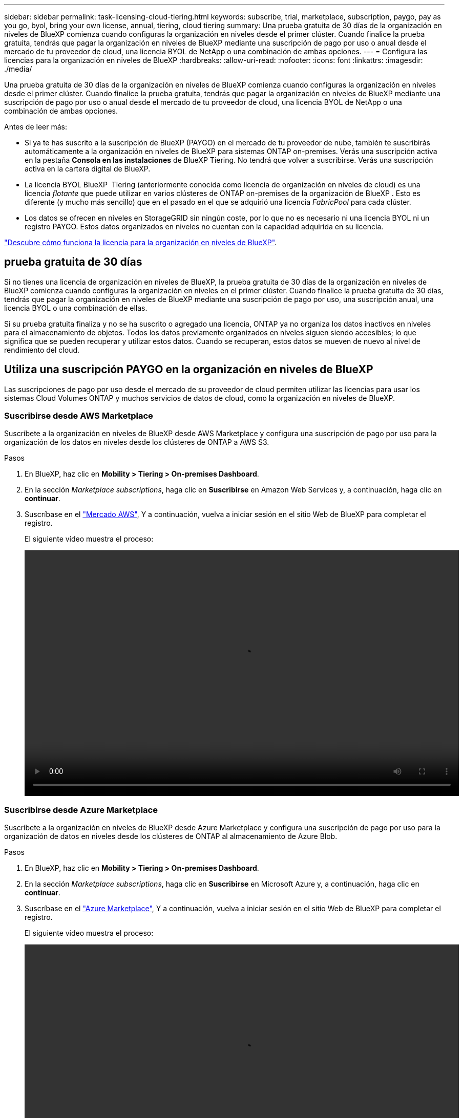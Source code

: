 ---
sidebar: sidebar 
permalink: task-licensing-cloud-tiering.html 
keywords: subscribe, trial, marketplace, subscription, paygo, pay as you go, byol, bring your own license, annual, tiering, cloud tiering 
summary: Una prueba gratuita de 30 días de la organización en niveles de BlueXP comienza cuando configuras la organización en niveles desde el primer clúster. Cuando finalice la prueba gratuita, tendrás que pagar la organización en niveles de BlueXP mediante una suscripción de pago por uso o anual desde el mercado de tu proveedor de cloud, una licencia BYOL de NetApp o una combinación de ambas opciones. 
---
= Configura las licencias para la organización en niveles de BlueXP
:hardbreaks:
:allow-uri-read: 
:nofooter: 
:icons: font
:linkattrs: 
:imagesdir: ./media/


[role="lead"]
Una prueba gratuita de 30 días de la organización en niveles de BlueXP comienza cuando configuras la organización en niveles desde el primer clúster. Cuando finalice la prueba gratuita, tendrás que pagar la organización en niveles de BlueXP mediante una suscripción de pago por uso o anual desde el mercado de tu proveedor de cloud, una licencia BYOL de NetApp o una combinación de ambas opciones.

Antes de leer más:

* Si ya te has suscrito a la suscripción de BlueXP (PAYGO) en el mercado de tu proveedor de nube, también te suscribirás automáticamente a la organización en niveles de BlueXP para sistemas ONTAP on-premises. Verás una suscripción activa en la pestaña *Consola en las instalaciones* de BlueXP Tiering. No tendrá que volver a suscribirse. Verás una suscripción activa en la cartera digital de BlueXP.
* La licencia BYOL BlueXP  Tiering (anteriormente conocida como licencia de organización en niveles de cloud) es una licencia _flotante_ que puede utilizar en varios clústeres de ONTAP on-premises de la organización de BlueXP . Esto es diferente (y mucho más sencillo) que en el pasado en el que se adquirió una licencia _FabricPool_ para cada clúster.
* Los datos se ofrecen en niveles en StorageGRID sin ningún coste, por lo que no es necesario ni una licencia BYOL ni un registro PAYGO. Estos datos organizados en niveles no cuentan con la capacidad adquirida en su licencia.


link:concept-cloud-tiering.html#pricing-and-licenses["Descubre cómo funciona la licencia para la organización en niveles de BlueXP"].



== prueba gratuita de 30 días

Si no tienes una licencia de organización en niveles de BlueXP, la prueba gratuita de 30 días de la organización en niveles de BlueXP comienza cuando configuras la organización en niveles en el primer clúster. Cuando finalice la prueba gratuita de 30 días, tendrás que pagar la organización en niveles de BlueXP mediante una suscripción de pago por uso, una suscripción anual, una licencia BYOL o una combinación de ellas.

Si su prueba gratuita finaliza y no se ha suscrito o agregado una licencia, ONTAP ya no organiza los datos inactivos en niveles para el almacenamiento de objetos. Todos los datos previamente organizados en niveles siguen siendo accesibles; lo que significa que se pueden recuperar y utilizar estos datos. Cuando se recuperan, estos datos se mueven de nuevo al nivel de rendimiento del cloud.



== Utiliza una suscripción PAYGO en la organización en niveles de BlueXP

Las suscripciones de pago por uso desde el mercado de su proveedor de cloud permiten utilizar las licencias para usar los sistemas Cloud Volumes ONTAP y muchos servicios de datos de cloud, como la organización en niveles de BlueXP.



=== Suscribirse desde AWS Marketplace

Suscríbete a la organización en niveles de BlueXP desde AWS Marketplace y configura una suscripción de pago por uso para la organización de los datos en niveles desde los clústeres de ONTAP a AWS S3.

[[subscribe-aws]]
.Pasos
. En BlueXP, haz clic en *Mobility > Tiering > On-premises Dashboard*.
. En la sección _Marketplace subscriptions_, haga clic en *Suscribirse* en Amazon Web Services y, a continuación, haga clic en *continuar*.
. Suscríbase en el https://aws.amazon.com/marketplace/pp/prodview-oorxakq6lq7m4["Mercado AWS"^], Y a continuación, vuelva a iniciar sesión en el sitio Web de BlueXP para completar el registro.
+
El siguiente vídeo muestra el proceso:

+
video::video_subscribing_aws_tiering.mp4[width=848,height=480]




=== Suscribirse desde Azure Marketplace

Suscríbete a la organización en niveles de BlueXP desde Azure Marketplace y configura una suscripción de pago por uso para la organización de datos en niveles desde los clústeres de ONTAP al almacenamiento de Azure Blob.

[[subscribe-azure]]
.Pasos
. En BlueXP, haz clic en *Mobility > Tiering > On-premises Dashboard*.
. En la sección _Marketplace subscriptions_, haga clic en *Suscribirse* en Microsoft Azure y, a continuación, haga clic en *continuar*.
. Suscríbase en el https://azuremarketplace.microsoft.com/en-us/marketplace/apps/netapp.cloud-manager?tab=Overview["Azure Marketplace"^], Y a continuación, vuelva a iniciar sesión en el sitio Web de BlueXP para completar el registro.
+
El siguiente vídeo muestra el proceso:

+
video::video_subscribing_azure_tiering.mp4[width=848,height=480]




=== Suscribirse desde Google Cloud Marketplace

Suscríbete a la organización en niveles de BlueXP desde Google Cloud Marketplace y configura una suscripción de pago por uso para la organización de datos en niveles desde los clústeres de ONTAP al almacenamiento de Google Cloud.

[[subscribe-gcp]]
.Pasos
. En BlueXP, haz clic en *Mobility > Tiering > On-premises Dashboard*.
. En la sección _Marketplace Subscriptions_, haga clic en *Suscribirse* en Google Cloud y, a continuación, haga clic en *continuar*.
. Suscríbase en el https://console.cloud.google.com/marketplace/details/netapp-cloudmanager/cloud-manager?supportedpurview=project["Google Cloud Marketplace"^], Y a continuación, vuelva a iniciar sesión en el sitio Web de BlueXP para completar el registro.
+
El siguiente vídeo muestra el proceso:

+
video::video_subscribing_gcp_tiering.mp4[width=848,height=480]




== Utilizar un contrato anual

Paga por la organización en niveles de BlueXP cada año comprando un contrato anual. Los contratos anuales están disponibles en plazos de 1, 2 o 3 años.

Al organizar los datos inactivos en niveles en AWS, puedes suscribirte a un contrato anual del https://aws.amazon.com/marketplace/pp/prodview-q7dg6zwszplri["AWS Marketplace"^]. Si desea utilizar esta opción, configure su suscripción desde la página Marketplace y, a continuación, configure https://docs.netapp.com/us-en/bluexp-setup-admin/task-adding-aws-accounts.html#associate-an-aws-subscription["Asocie la suscripción con sus credenciales de AWS"^].

Al organizar en niveles los datos inactivos en Azure, puedes suscribirte a un contrato anual del https://azuremarketplace.microsoft.com/en-us/marketplace/apps/netapp.netapp-bluexp["Página de Azure Marketplace"^]. Si desea utilizar esta opción, configure su suscripción desde la página Marketplace y, a continuación, configure https://docs.netapp.com/us-en/bluexp-setup-admin/task-adding-azure-accounts.html#subscribe["Asocie la suscripción a sus credenciales de Azure"^].

Actualmente, los contratos anuales no se admiten al organizar en niveles en Google Cloud.



== Utiliza una licencia BYOL (BYOL) de la organización en niveles de BlueXP

Las licencias que traiga sus propias de NetApp proporcionan períodos de 1, 2 o 3 años. La licencia BYOL *BlueXP  Tiering* (anteriormente conocida como licencia de «Cloud Tiering») es una licencia _flotante_ que puedes utilizar en varios clústeres de ONTAP on-premises de la organización de BlueXP . La capacidad total de organización en niveles definida en tu licencia de organización en niveles de BlueXP se comparte entre *todos* de tus clústeres on-premises, por lo que la renovación y la licencia iniciales resultan muy sencillas. La capacidad mínima para una licencia BYOL en niveles comienza en 10 TiB.

Si no tienes una licencia de organización en niveles de BlueXP, ponte en contacto con nosotros para comprar una:

* Mailto:ng-cloud-tiering@netapp.com?Subject=Licensing[Enviar correo electrónico para adquirir una licencia].
* Haga clic en el icono de chat situado en la parte inferior derecha de BlueXP para solicitar una licencia.


Opcionalmente, si tiene una licencia basada en nodos sin asignar para Cloud Volumes ONTAP que no utilizará, puede convertirla en una licencia de organización en niveles de BlueXP que tenga la misma equivalencia de dólar y la misma fecha de caducidad. https://docs.netapp.com/us-en/bluexp-cloud-volumes-ontap/task-manage-node-licenses.html#exchange-unassigned-node-based-licenses["Vaya aquí para obtener más información"^].

Utilizarás la página de cartera digital de BlueXP para gestionar las licencias de BYOL en la organización en niveles de BlueXP. Puede añadir licencias nuevas y actualizar las licencias existentes.



=== La organización en niveles de las licencias BYOL de BlueXP comenzará en 2021

La nueva licencia *BlueXP Tiering* se introdujo en agosto de 2021 para configuraciones de organización en niveles compatibles con BlueXP mediante el servicio de organización en niveles de BlueXP. Actualmente, BlueXP admite la organización en niveles en el siguiente almacenamiento en cloud: Amazon S3, almacenamiento Azure Blob, Google Cloud Storage, StorageGRID de NetApp y almacenamiento de objetos compatible con S3.

La licencia *FabricPool* que puede haber utilizado en el pasado para organizar los datos de ONTAP en las instalaciones en el cloud se conserva sólo para implementaciones de ONTAP en sitios que no tienen acceso a Internet (también conocidos como "sitios oscuros") y para configuraciones de organización en niveles en IBM Cloud Object Storage. Si utiliza este tipo de configuración, instalará una licencia de FabricPool en cada clúster mediante System Manager o la CLI de ONTAP.


TIP: Ten en cuenta que la organización en niveles en StorageGRID no requiere una licencia de organización en niveles de FabricPool o BlueXP.

Si utiliza actualmente la licencia de FabricPool, no se verá afectado hasta que la licencia de FabricPool alcance su fecha de vencimiento o la capacidad máxima. Póngase en contacto con NetApp cuando necesite actualizar su licencia o con versiones anteriores para asegurarse de que no se interrumpa su capacidad para organizar los datos en niveles en el cloud.

* Si utilizas una configuración compatible con BlueXP, tus licencias de FabricPool se convertirán en licencias de organización en niveles de BlueXP y aparecerán en la cartera digital de BlueXP. Cuando esas licencias iniciales caduquen, deberás actualizar las licencias de organización en niveles de BlueXP.
* Si está utilizando una configuración que no es compatible con BlueXP, continuará utilizando una licencia de FabricPool. https://docs.netapp.com/us-en/ontap/cloud-install-fabricpool-task.html["Vea cómo se lleva a cabo la organización en niveles de licencias con System Manager"^].


A continuación, se indican algunas cosas que debe saber sobre las dos licencias:

[cols="50,50"]
|===
| Licencia de organización en niveles de BlueXP | Licencia de FabricPool 


| Se trata de una licencia _flotante_ que se puede utilizar en varios clústeres ONTAP de las instalaciones. | Se trata de una licencia por clúster que adquiere y licencia para _every_ cluster. 


| Está registrada en la cartera digital de BlueXP. | Se aplica a clústeres individuales mediante System Manager o la CLI de ONTAP. 


| La configuración y la gestión de la organización en niveles se lleva a cabo a través del servicio de organización en niveles de BlueXP. | La configuración y la gestión por niveles se realizan mediante System Manager o la interfaz de línea de comandos de ONTAP. 


| Una vez configurado, puede utilizar el servicio de organización en niveles sin una licencia durante 30 días con la prueba gratuita. | Una vez configurado, puede organizar los primeros 10 TB de datos de forma gratuita. 
|===


=== Obtén el archivo de licencia de la organización en niveles de BlueXP

Después de comprar la licencia de organización en niveles de BlueXP, puedes activar la licencia en BlueXP introduciendo el número de serie y la cuenta de NSS de BlueXP Tiering o cargando el archivo de licencia de NLF. Los pasos a continuación muestran cómo obtener el archivo de licencia de NLF si planea utilizar ese método.

.Antes de empezar
Necesitará el número de serie de la organización en niveles de BlueXP . Busque este número en su pedido de ventas o póngase en contacto con el equipo de cuentas para obtener esta información.

.Pasos
. Encuentra tu ID de cuenta de BlueXP :
+
.. En la parte superior derecha de la consola de BlueXP , seleccione image:icon-settings-option.png["El icono de configuración que aparece en la parte superior derecha de la consola web de BlueXP ."]> *Gestión de identidades y acceso*.
.. En la página Organización, busque su ID de cuenta y cópielo.
+
Si no aparece ningún ID de cuenta y solo tiene un ID de organización, tendrá que copiar los primeros ocho caracteres del ID de organización y agregarlo a _account-_

+
Por ejemplo, supongamos que este es el ID de su organización:

+
ea10e1c6-80cc-4219-8e99-3c3e6b161ba5

+
Su ID de cuenta sería el siguiente:

+
cuenta-ea10e1c6



. Inicie sesión en la https://mysupport.netapp.com["Sitio de soporte de NetApp"^] Y haga clic en *sistemas > licencias de software*.
. Introduce el número de serie de la licencia de organización en niveles de BlueXP.
+
image:screenshot_cloud_tiering_license_step1.gif["Captura de pantalla que muestra una tabla de licencias después de buscar por número de serie."]

. En la columna *clave de licencia*, haga clic en *obtener archivo de licencia de NetApp*.
. Ingrese su ID de cuenta de BlueXP  (esto se denomina ID de inquilino en el sitio de soporte) y haga clic en *Enviar* para descargar el archivo de licencia.
+
image:screenshot_cloud_tiering_license_step2.gif["Una captura de pantalla que muestra el cuadro de diálogo obtener licencia donde se introduce el ID de inquilino y, a continuación, haga clic en Enviar para descargar el archivo de licencia."]





=== Añade licencias BYOL de la organización en niveles de BlueXP a tu cuenta

Después de comprar una licencia de organización en niveles de BlueXP , debe añadir la licencia a BlueXP  para usar el servicio de organización en niveles de BlueXP .

.Pasos
. Haga clic en *Gobernanza > Cartera digital > Licencias de servicios de datos*.
. Haga clic en *Agregar licencia*.
. En el cuadro de diálogo _Add License_, introduzca la información de la licencia y haga clic en *Add License*:
+
** Si tiene el número de serie de la licencia de organización en niveles y conoce su cuenta de NSS, seleccione la opción *introducir número de serie* e introduzca esa información.
+
Si su cuenta del sitio de soporte de NetApp no está disponible en la lista desplegable, https://docs.netapp.com/us-en/bluexp-setup-admin/task-adding-nss-accounts.html["Agregue la cuenta NSS a BlueXP"^].

** Si tiene el archivo de licencia de organización en niveles, seleccione la opción *cargar archivo de licencia* y siga las indicaciones para adjuntar el archivo.
+
image:screenshot_services_license_add.png["Una captura de pantalla en la que se muestra la página para añadir la licencia BYOL de organización en niveles de BlueXP."]





.Resultado
BlueXP añade la licencia para que tu servicio de organización en niveles de BlueXP esté activo.



=== Actualiza una licencia BYOL de la organización en niveles de BlueXP

Si el plazo de la licencia se acerca a la fecha de caducidad o si la capacidad de la licencia está llegando al límite, se te notificará en la organización en niveles de BlueXP.

image:screenshot_services_license_expire2.png["Una captura de pantalla que muestra una licencia que va a caducar en la página de organización en niveles de BlueXP."]

Este estado también aparece en la página de la cartera digital de BlueXP.

image:screenshot_services_license_expire1.png["Una captura de pantalla que muestra una licencia que va a caducar en la página de la cartera digital de BlueXP."]

Puedes actualizar la licencia de la organización en niveles de BlueXP antes de que caduque para que no haya interrupción en la capacidad de organizar los datos en niveles en la nube.

.Pasos
. Haz clic en el icono de chat en la parte inferior derecha de BlueXP para solicitar una extensión de tu término o capacidad adicional a la licencia de organización en niveles de BlueXP para el número de serie concreto.
+
Después de pagar la licencia y estar registrado en el sitio de soporte de NetApp, BlueXP actualiza automáticamente la licencia en la cartera digital de BlueXP y la página de licencias de servicios de datos reflejará el cambio que se ha producido en un plazo de 5 a 10 minutos.

. Si BlueXP no puede actualizar automáticamente la licencia, deberá cargar manualmente el archivo de licencia.
+
.. Puede hacerlo <<Obtén el archivo de licencia de la organización en niveles de BlueXP,Obtenga el archivo de licencia del sitio de soporte de NetApp>>.
.. En la página de Digital Wallet de BlueXP, en la ficha _Data Services Licenses_, haga clic en image:screenshot_horizontal_more_button.gif["Icono más"] Para el número de serie del servicio que está actualizando y haga clic en *Actualizar licencia*.
+
image:screenshot_services_license_update.png["Captura de pantalla de la selección del botón Actualizar licencia de un servicio concreto."]

.. En la página _Update License_, cargue el archivo de licencia y haga clic en *Actualizar licencia*.




.Resultado
BlueXP actualiza la licencia para que tu servicio de organización en niveles de BlueXP siga estando activo.



== Aplica las licencias de organización en niveles de BlueXP a los clústeres en configuraciones especiales

Los clústeres de ONTAP en las siguientes configuraciones pueden usar licencias de organización en niveles de BlueXP, pero la licencia debe aplicarse de una forma diferente a la de los clústeres de un solo nodo, clústeres configurados con alta disponibilidad, clústeres en configuraciones de Tiering Mirror y configuraciones de MetroCluster con FabricPool Mirror:

* Clústeres organizados en niveles en IBM Cloud Object Storage
* Clústeres instalados en «sitios oscuros»




=== Procese los clústeres existentes que tienen una licencia de FabricPool

Cuando usted link:task-managing-tiering.html#discovering-additional-clusters-from-bluexp-tiering["Descubre cualquiera de estos tipos de clúster especiales en la organización en niveles de BlueXP"], BlueXP tiering reconoce la licencia de FabricPool y la añade a la cartera digital de BlueXP. Esos clústeres seguirán organizando en niveles los datos de la manera habitual. Cuando la licencia de FabricPool caduque, necesitarás comprar una licencia de organización en niveles de BlueXP.



=== Proceso para los clústeres recién creados

Cuando detectes los clústeres típicos en la organización en niveles de BlueXP, configurarás la organización en niveles mediante la interfaz de organización en niveles de BlueXP. En estos casos, se realizan las siguientes acciones:

. La licencia «primaria» de organización en niveles de BlueXP realiza un seguimiento de la capacidad que están utilizando para organizar en niveles todos los clústeres con el fin de asegurarse de que haya suficiente capacidad en la licencia. La capacidad total con licencia y la fecha de caducidad se muestran en la cartera digital de BlueXP.
. Se instala automáticamente una licencia de organización en niveles "secundaria" en cada clúster para comunicarse con la licencia "principal".



NOTE: La capacidad con licencia y la fecha de vencimiento que se muestran en System Manager o en la interfaz de línea de comandos de ONTAP para la licencia "secundaria" no son la información real, por lo que no debe preocuparse si la información no es la misma. El software de organización en niveles BlueXP gestiona estos valores internamente. La información real se sigue en la cartera digital de BlueXP.

Para las dos configuraciones enumeradas anteriormente, deberás configurar la organización en niveles mediante System Manager o la CLI de ONTAP (no mediante la interfaz de organización en niveles de BlueXP). Así que, en estos casos, tendrás que enviar la licencia «secundaria» a estos clústeres de forma manual desde la interfaz de organización en niveles de BlueXP.

Tenga en cuenta que, dado que los datos se organizan en niveles en dos ubicaciones de almacenamiento de objetos diferentes para las configuraciones de segmentación de almacenamiento, deberá adquirir una licencia con capacidad suficiente para organizar los datos en niveles en ambas ubicaciones.

.Pasos
. Instale y configure los clústeres de ONTAP mediante System Manager o la interfaz de línea de comandos de ONTAP.
+
No configure la organización en niveles en este momento.

. link:task-licensing-cloud-tiering.html#use-a-bluexp-tiering-byol-license["Compra una licencia de organización en niveles de BlueXP"] para la capacidad que se necesita para el nuevo clúster o los clústeres.
. En BlueXP, link:task-licensing-cloud-tiering.html#add-bluexp-tiering-byol-licenses-to-your-account["Añade la licencia a la cartera digital de BlueXP"].
. En la organización en niveles de BlueXP, link:task-managing-tiering.html#discovering-additional-clusters-from-bluexp-tiering["detectar los clústeres nuevos"].
. En la página Clusters, haga clic en image:screenshot_horizontal_more_button.gif["Icono más"] Para el clúster y seleccione *desplegar licencia*.
+
image:screenshot_tiering_deploy_license.png["Una captura de pantalla que muestra cómo implementar una licencia por niveles en un clúster de ONTAP."]

. En el cuadro de diálogo _Deploy License_, haga clic en *Deploy*.
+
La licencia secundaria se pone en marcha en el clúster de ONTAP.

. Volver a System Manager o a la interfaz de línea de comandos de ONTAP y configurar la configuración de organización en niveles.
+
https://docs.netapp.com/us-en/ontap/fabricpool/manage-mirrors-task.html["Información de configuración de FabricPool Mirror"]

+
https://docs.netapp.com/us-en/ontap/fabricpool/setup-object-stores-mcc-task.html["Información sobre la configuración de FabricPool MetroCluster"]

+
https://docs.netapp.com/us-en/ontap/fabricpool/setup-ibm-object-storage-cloud-tier-task.html["Organización en niveles en la información de IBM Cloud Object Storage"]


